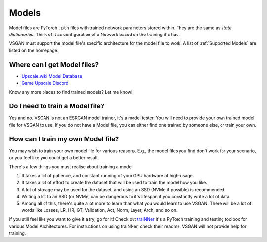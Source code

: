 Models
======

Model files are PyTorch ``.pth`` files with trained network parameters stored within. They are the same as
`state dictionaries`. Think of it as configuration of a Network based on the training it's had.

VSGAN must support the model file's specific architecture for the model file to work. A list of
:ref:`Supported Models` are listed on the homepage.

Where can I get Model files?
----------------------------

- `Upscale.wiki Model Database <https://upscale.wiki/wiki/Model_Database>`_
- `Game Upscale Discord <https://discord.gg/cpAUpDK>`_

Know any more places to find trained models? Let me know!

Do I need to train a Model file?
--------------------------------

Yes and no. VSGAN is not an ESRGAN model trainer, it's a model tester. You will need to provide your own
trained model file for VSGAN to use. If you do not have a Model file, you can either find one trained by
someone else, or train your own.

How can I train my own Model file?
----------------------------------

You may wish to train your own model file for various reasons. E.g., the model files you find don't work
for your scenario, or you feel like you could get a better result.

There's a few things you must realise about training a model.

1. It takes a lot of patience, and constant running of your GPU hardware at high-usage.
2. It takes a lot of effort to create the dataset that will be used to train the model how you like.
3. A lot of storage may be used for the dataset, and using an SSD (NVMe if possible) is recommended.
4. Writing a lot to an SSD (or NVMe) can be dangerous to it's lifespan if you constantly write a lot of
   data.
5. Among all of this, there's quite a lot more to learn than what you would learn to use VSGAN.
   There will be a lot of words like Losses, LR, HR, GT, Validation, Act, Norm, Layer, Arch, and so on.

If you still feel like you want to give it a try, go for it! Check out `traiNNer <https://github.com/victorca25/traiNNer>`_
it's a PyTorch training and testing toolbox for various Model Architectures. For instructions on using
traiNNer, check their readme. VSGAN will not provide help for training.
